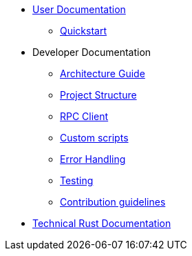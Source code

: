 * xref:index.adoc[User Documentation]
** xref:quickstart.adoc[Quickstart]
* Developer Documentation
** xref:architecture.adoc[Architecture Guide]
** xref:project-structure.adoc[Project Structure]
** xref:rpc.adoc[RPC Client]
** xref:scripts.adoc[Custom scripts]
** xref:error.adoc[Error Handling]
** xref:testing.adoc[Testing]
** xref:contribution.adoc[Contribution guidelines]
* link:https://docs-v1-0%2D%2Dopenzeppelin-monitor.netlify.app/openzeppelin_monitor/[Technical Rust Documentation^]
